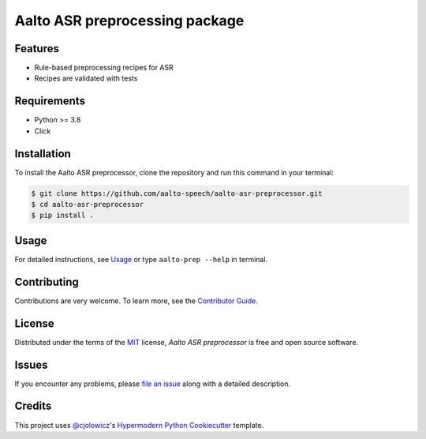 Aalto ASR preprocessing package
===============================

Features
--------

* Rule-based preprocessing recipes for ASR
* Recipes are validated with tests

Requirements
------------

* Python >= 3.8
* Click

Installation
------------

To install the Aalto ASR preprocessor,
clone the repository and run this command in your terminal:

.. code-block:: console

   $ git clone https://github.com/aalto-speech/aalto-asr-preprocessor.git
   $ cd aalto-asr-preprocessor
   $ pip install .

Usage
-----

For detailed instructions, see `Usage`_
or type ``aalto-prep --help`` in terminal.

Contributing
------------

Contributions are very welcome.
To learn more, see the `Contributor Guide`_.

License
-------

Distributed under the terms of the MIT_ license,
*Aalto ASR preprocessor* is free and open source software.

Issues
------

If you encounter any problems,
please `file an issue`_ along with a detailed description.

Credits
-------

This project uses `@cjolowicz`_'s `Hypermodern Python Cookiecutter`_ template.


.. _@cjolowicz: https://github.com/cjolowicz
.. _MIT: http://opensource.org/licenses/MIT
.. _Hypermodern Python Cookiecutter: https://github.com/cjolowicz/cookiecutter-hypermodern-python
.. _file an issue: https://github.com/aalto-speech/aalto-asr-preprocessor/issues
.. _Contributor Guide: CONTRIBUTING.rst
.. _Usage: docs/index.rst
